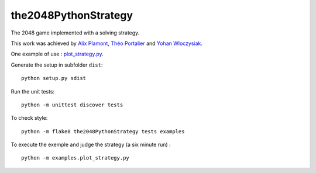 the2048PythonStrategy
===========

The 2048 game implemented with a solving strategy.

This work was achieved by `Alix Plamont
<https://github.com/APlamont>`_, `Théo Portalier
<https://github.com/tportalier>`_ and `Yohan Wloczysiak
<https://github.com/YohanWloczysiak>`_.

One example of use : 
`plot_strategy.py
<https://github.com/APlamont/the2048PythonStrategy/blob/master/examples/plot_strategy.py>`_.

Generate the setup in subfolder ``dist``:

::

    python setup.py sdist


Run the unit tests:

::

    python -m unittest discover tests

    
To check style:

::

    python -m flake8 the2048PythonStrategy tests examples


To execute the exemple and judge the strategy (a six minute run) :

::

    python -m examples.plot_strategy.py
